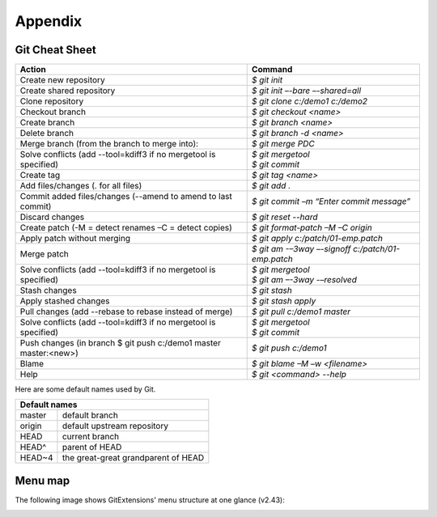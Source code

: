 Appendix
========

Git Cheat Sheet
---------------

+-----------------------------------------------------------------+---------------------------------------------------------+
|Action                                                           | Command                                                 |
+=================================================================+=========================================================+
|Create new repository                                            | `$ git init`                                            |
+-----------------------------------------------------------------+---------------------------------------------------------+
|Create shared repository                                         | `$ git init –-bare –-shared=all`                        |
+-----------------------------------------------------------------+---------------------------------------------------------+
|Clone repository                                                 | `$ git clone c:/demo1 c:/demo2`                         |
+-----------------------------------------------------------------+---------------------------------------------------------+
|Checkout branch                                                  | `$ git checkout <name>`                                 |
+-----------------------------------------------------------------+---------------------------------------------------------+
|Create branch                                                    | `$ git branch <name>`                                   |
+-----------------------------------------------------------------+---------------------------------------------------------+
|Delete branch                                                    | `$ git branch -d <name>`                                |
+-----------------------------------------------------------------+---------------------------------------------------------+
|Merge branch (from the branch to merge into):                    | `$ git merge PDC`                                       |
+-----------------------------------------------------------------+---------------------------------------------------------+
|Solve conflicts (add --tool=kdiff3 if no mergetool is specified) | | `$ git mergetool`                                     |
|                                                                 | | `$ git commit`                                        |
+-----------------------------------------------------------------+---------------------------------------------------------+
|Create tag                                                       | `$ git tag <name>`                                      |
+-----------------------------------------------------------------+---------------------------------------------------------+
|Add files/changes (. for all files)                              | `$ git add .`                                           |
+-----------------------------------------------------------------+---------------------------------------------------------+
|Commit added files/changes (--amend to amend to last commit)     | `$ git commit –m “Enter commit message”`                |
+-----------------------------------------------------------------+---------------------------------------------------------+
|Discard changes                                                  | `$ git reset --hard`                                    |
+-----------------------------------------------------------------+---------------------------------------------------------+
|Create patch (-M = detect renames –C = detect copies)            | `$ git format-patch –M –C origin`                       |
+-----------------------------------------------------------------+---------------------------------------------------------+
|Apply patch without merging                                      | `$ git apply c:/patch/01-emp.patch`                     |
+-----------------------------------------------------------------+---------------------------------------------------------+
|Merge patch                                                      | `$ git am -–3way –-signoff c:/patch/01-emp.patch`       |
+-----------------------------------------------------------------+---------------------------------------------------------+
|Solve conflicts (add --tool=kdiff3 if no mergetool is specified) | | `$ git mergetool`                                     |
|                                                                 | | `$ git am –-3way -–resolved`                          |
+-----------------------------------------------------------------+---------------------------------------------------------+
|Stash changes                                                    | `$ git stash`                                           |
+-----------------------------------------------------------------+---------------------------------------------------------+
|Apply stashed changes                                            | `$ git stash apply`                                     |
+-----------------------------------------------------------------+---------------------------------------------------------+
|Pull changes (add --rebase to rebase instead of merge)           | `$ git pull c:/demo1 master`                            |
+-----------------------------------------------------------------+---------------------------------------------------------+
|Solve conflicts (add --tool=kdiff3 if no mergetool is specified) | | `$ git mergetool`                                     |
|                                                                 | | `$ git commit`                                        |
+-----------------------------------------------------------------+---------------------------------------------------------+
|Push changes (in branch $ git push c:/demo1 master master:<new>) | `$ git push c:/demo1`                                   |
+-----------------------------------------------------------------+---------------------------------------------------------+
|Blame                                                            | `$ git blame –M –w <filename>`                          |
+-----------------------------------------------------------------+---------------------------------------------------------+
|Help                                                             | `$ git <command> --help`                                |
+-----------------------------------------------------------------+---------------------------------------------------------+

Here are some default names used by Git.

+-------------------------------------------------------+
|Default names                                          |
+============+==========================================+
|master      | default branch                           |
+------------+------------------------------------------+
|origin      | default upstream repository              |
+------------+------------------------------------------+
|HEAD        | current branch                           |
+------------+------------------------------------------+
|HEAD^       | parent of HEAD                           |
+------------+------------------------------------------+
|HEAD~4      | the great-great grandparent of HEAD      |
+------------+------------------------------------------+


Menu map
--------
The following image shows GitExtensions' menu structure at one glance (v2.43):

.. image:: /images/development/GitExt_Menu_Structure_v2_43.png
